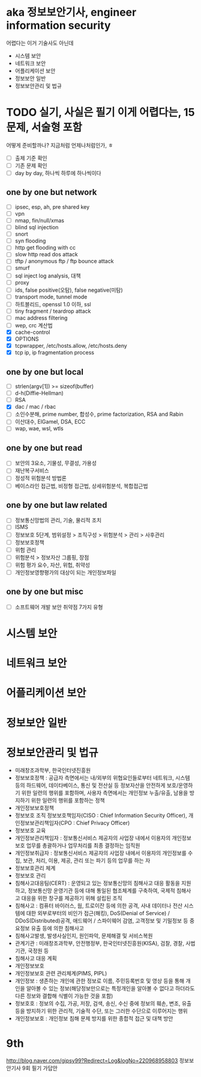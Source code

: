 * aka 정보보안기사, engineer information security

어렵다는
이거 기술사도 아닌데

- 시스템 보안
- 네트워크 보안
- 어플리케이션 보안
- 정보보안 일반
- 정보보안관리 및 법규

* TODO 실기, 사실은 필기 이게 어렵다는, 15문제, 서술형 포함

어떻게 준비할까나? 지금처럼 언제나처럼인가, ㅎ

- [ ] 출제 기준 확인
- [ ] 기존 문제 확인
- [ ] day by day, 하나씩 하루에 하나씩이다

** one by one but network

- [ ] ipsec, esp, ah, pre shared key
- [ ] vpn
- [ ] nmap, fin/null/xmas
- [ ] blind sql injection
- [ ] snort
- [ ] syn flooding
- [ ] http get flooding with cc
- [ ] slow http read dos attack
- [ ] tftp / anonymous ftp / ftp bounce attack
- [ ] smurf
- [ ] sql inject log analysis, 대책
- [ ] proxy
- [ ] ids, false positive(오탐), false negative(미탐)
- [ ] transport mode, tunnel mode
- [ ] 하트블리드, openssl 1.0 이하, ssl
- [ ] tiny fragment / teardrop attack
- [ ] mac address filtering
- [ ] wep, crc 계산법
- [X] cache-control
- [X] OPTIONS
- [X] tcpwrapper, /etc/hosts.allow, /etc/hosts.deny
- [X] tcp ip, ip fragmentation process

** one by one but local

- [ ] strlen(argv[1]) >= sizeof(buffer)
- [ ] d-h(Diffie-Hellman)
- [ ] RSA
- [X] dac / mac / rbac
- [ ] 소인수분해, prime number, 합성수, prime factorization, RSA and Rabin
- [ ] 이산대수, ElGamel, DSA, ECC
- [ ] wap, wae, wsl, wtls

** one by one but read

- [ ] 보안의 3요소, 기물성, 무결성, 가용성
- [ ] 재난복구서비스
- [ ] 정성적 위험분석 방법론
- [ ] 베이스라인 접근법, 비정형 접근법, 상세위험분석, 복합접근법

** one by one but law related

- [ ] 정보통신망법의 관리, 기술, 물리적 조치
- [ ] ISMS
- [ ] 정보보호 5단계, 범위설정 > 조직구성 > 위험분석 > 관리 > 사후관리
- [ ] 정보보호정책
- [ ] 위험 관리
- [ ] 위험분석 > 정보자산 그룹핑, 장점
- [ ] 위험 평가 요수, 자산, 위헙, 취약성
- [ ] 개인정보영향평가의 대상이 되는 개인정보파일

** one by one but misc

- [ ] 소프트웨어 개발 보안 취약점 7가지 유형

* 시스템 보안
* 네트워크 보안
* 어플리케이션 보안
* 정보보안 일반
* 정보보안관리 및 법규

- 미래창조과학부, 한국인터넷진흥원
- 정보보호정책 : 공급자 측면에서는 내/외부의 위협요인들로부터 네트워크, 시스템 등의 하드웨어, 데이타베이스, 통신 및 전산실 등 정보자산을 안전하게 보호/운영하기 위한 일련의 행위를 포함하며, 사용자 측면에서는 개인정보 누출/유출, 남용을 방지하기 위한 일련의 행위를 포함하는 정책
- 개인정보보호정책
- 정보보호 조직
  정보보호책임자(CISO : Chief Information Security Officer), 개인정보보관리책임자(CPO : Chief Privacy Officer)
- 정보보호 교육
- 개인정보관리책임자 : 정보통신서비스 제공자의 사업장 내에서 이용자의 개인정보보호 업무를 총괄하거나 업무처리를 최종 결정하는 임직원
- 개인정보취급자 : 정보통신서비스 제공자의 사업장 내에서 이용자의 개인정보를 수집, 보관, 처리, 이용, 제공, 관리 또는 파기 등의 업무를 하는 자
- 정보보호관리 체계
- 정보보호 관리
- 침해사고대응팀(CERT) : 운영되고 있는 정보통신망의 침해사고 대응 활동을 지원하고, 정보통신망 운영기관 등에 대해 통일된 협조체계를 구축하여, 국제적 침해사고 대응을 위한 창구를 제공하기 위해 설립된 조직
- 침해사고 : 컴퓨터 바이러스, 웜, 트로이잔 등에 의한 공격, 사내 데이터나 전산 시스템에 대한 외부로부터의 비인가 접근(해킹), DoS(Denial of Service) / DDoS(Distributed)공격, 애드웨어 / 스파이웨어 감염, 고객정보 및 기밀정보 등 중요정보 유출 등에 의한 침해사고
- 침해사고발생, 발생사실인지, 원인파악, 문제해결 및 서비스복원
- 관계기관 : 미래창조과학부, 안전행정부, 한국인터넷진흥원(KISA), 검찰, 경찰, 사법기관, 국정원 등
- 침해사고 대응 계획
- 개인정보보호
- 개인정보보호 관련 관리체계(PIMS, PIPL)
- 개인정보 : 생존하는 개인에 관한 정보로 이름, 주민등록번호 및 영상 등을 통해 개인을 알아볼 수 있는 정보(해당정보만으로는 특정개인을 알아볼 수 없다고 하더라도 다른 정보와 결합해 식별이 가능한 것을 포함)
- 정보호호 : 정보의 수집, 가공, 저장, 검색, 송신, 수신 중에 정보의 훼손, 변조, 유출 등을 방지하기 위한 관리적, 기술적 수단, 또는 그러한 수단으로 이루어지는 행위
- 개인정보보호 : 개인정보 침해 문제 방지를 위한 종합적 접근 및 대책 방안
* 9th

http://blog.naver.com/gipsy99?Redirect=Log&logNo=220968958803
정보보안기사 9회 필기 가답안
